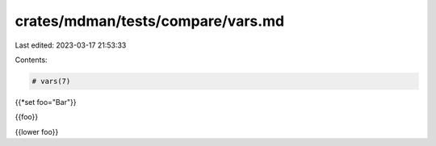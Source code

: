 crates/mdman/tests/compare/vars.md
==================================

Last edited: 2023-03-17 21:53:33

Contents:

.. code-block:: md

    # vars(7)

{{*set foo="Bar"}}

{{foo}}

{{lower foo}}


